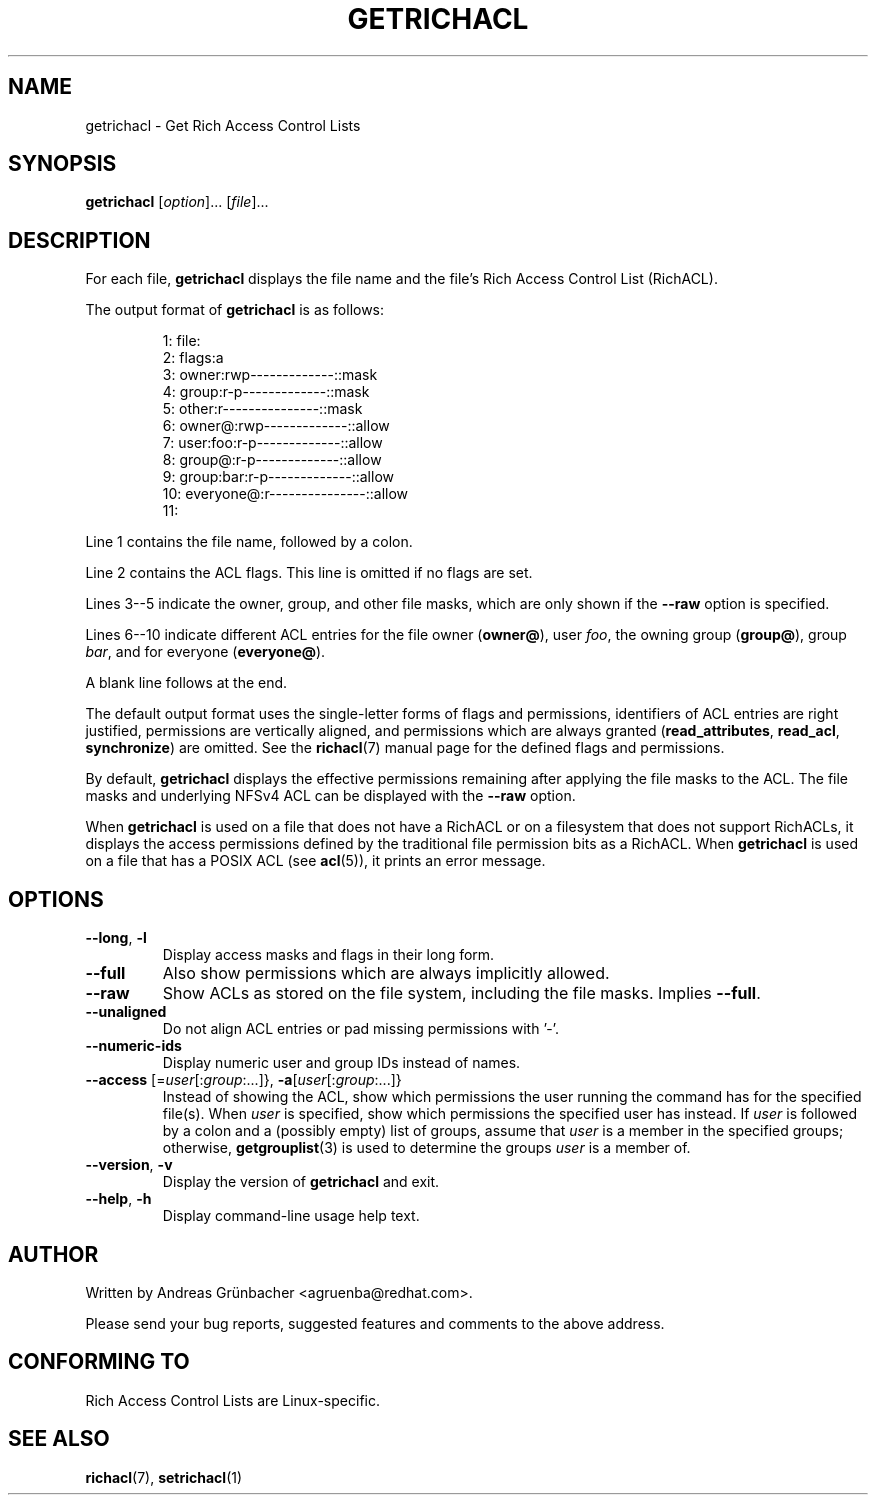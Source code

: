 .\"
.\" RichACL Manual Pages
.\"
.\" Copyright (C) 2015,2016  Red Hat, Inc.
.\" Written by Andreas Gruenbacher <agruenba@redhat.com>
.\" This is free documentation; you can redistribute it and/or
.\" modify it under the terms of the GNU General Public License as
.\" published by the Free Software Foundation; either version 2 of
.\" the License, or (at your option) any later version.
.\"
.\" The GNU General Public License's references to "object code"
.\" and "executables" are to be interpreted as the output of any
.\" document formatting or typesetting system, including
.\" intermediate and printed output.
.\"
.\" This manual is distributed in the hope that it will be useful,
.\" but WITHOUT ANY WARRANTY; without even the implied warranty of
.\" MERCHANTABILITY or FITNESS FOR A PARTICULAR PURPOSE.  See the
.\" GNU General Public License for more details.
.\"
.\" You should have received a copy of the GNU General Public
.\" License along with this manual.  If not, see
.\" <http://www.gnu.org/licenses/>.
.\"
.TH GETRICHACL 7 2015-09-01 "Linux" "Rich Access Control Lists"
.SH NAME
getrichacl \- Get Rich Access Control Lists
.SH SYNOPSIS
.B getrichacl
.RI [ option "]... [" file ]...
.SH DESCRIPTION
For each file,
.B getrichacl
displays the file name and the file's Rich Access Control List (RichACL).
.PP
The output format of
.B getrichacl
is as follows:
.PP
.fam C
.RS
.nf
 1:  file:
 2:      flags:a
 3:      owner:rwp-------------::mask
 4:      group:r-p-------------::mask
 5:      other:r---------------::mask
 6:     owner@:rwp-------------::allow
 7:   user:foo:r-p-------------::allow
 8:     group@:r-p-------------::allow
 9:  group:bar:r-p-------------::allow
10:  everyone@:r---------------::allow
11:
.fi
.RE
.fam T
.PP
Line 1 contains the file name, followed by a colon.
.PP
Line 2 contains the ACL flags. This line is omitted if no flags are set.
.PP
Lines 3--5 indicate the owner, group, and other file masks, which are only
shown if the \fB\-\-raw\fR option is specified.
.PP
Lines 6--10 indicate different ACL entries for the file owner
.RB ( owner@ ),
user \fIfoo\fR, the owning group
.RB ( group@ ),
group \fIbar\fR, and for everyone
.RB ( everyone@ ).
.PP
A blank line follows at the end.
.PP
The default output format uses the single-letter forms of flags and
permissions, identifiers of ACL entries are right justified, permissions are
vertically aligned, and permissions which are always granted
.RB ( read_attributes ", " read_acl ", " synchronize )
are omitted. See the
.BR richacl (7)
manual page for the defined flags and permissions.
.PP
By default,
.B getrichacl
displays the effective permissions remaining after applying the file masks to
the ACL.  The file masks and underlying NFSv4 ACL can be displayed with the
\fB\-\-raw\fR option.
.PP
When
.B getrichacl
is used on a file that does not have a RichACL or on a filesystem that does not
support RichACLs, it displays the access permissions defined by the traditional
file permission bits as a RichACL. When
.B getrichacl
is used on a file that has a POSIX ACL (see
.BR acl (5)),
it prints an error message.
.SH OPTIONS
.TP
\fB\-\-long\fR, \fB\-l\fR
Display access masks and flags in their long form.
.TP
\fB\-\-full\fR
Also show permissions which are always implicitly allowed.
.TP
\fB\-\-raw\fR
Show ACLs as stored on the file system, including the file masks. Implies
\fB\-\-full\fR.
.TP
\fB\-\-unaligned\fR
Do not align ACL entries or pad missing permissions with '-'.
.TP
\fB\-\-numeric-ids\fR
Display numeric user and group IDs instead of names.
.TP
\fB\-\-access\fR [=\fIuser\fR[:\fIgroup\fR:...]}, \fB\-a\fR[\fIuser\fR[:\fIgroup\fR:...]}
Instead of showing the ACL, show which permissions the user running the command
has for the specified file(s).  When \fIuser\fR is specified, show which
permissions the specified user has instead.  If \fIuser\fR is followed by a
colon and a (possibly empty) list of groups, assume that \fIuser\fR is a member
in the specified groups; otherwise,
.BR getgrouplist (3)
is used to determine the groups \fIuser\fR is a member of.
.TP
\fB\-\-version\fR, \fB\-v\fR
Display the version of
.B getrichacl
and exit.
.TP
\fB\-\-help\fR, \fB\-h\fR
Display command-line usage help text.
.SH AUTHOR
Written by Andreas Grünbacher <agruenba@redhat.com>.
.PP
Please send your bug reports, suggested features and comments to the above address.
.SH CONFORMING TO
Rich Access Control Lists are Linux-specific.
.SH SEE ALSO
.BR richacl (7),
.BR setrichacl (1)
